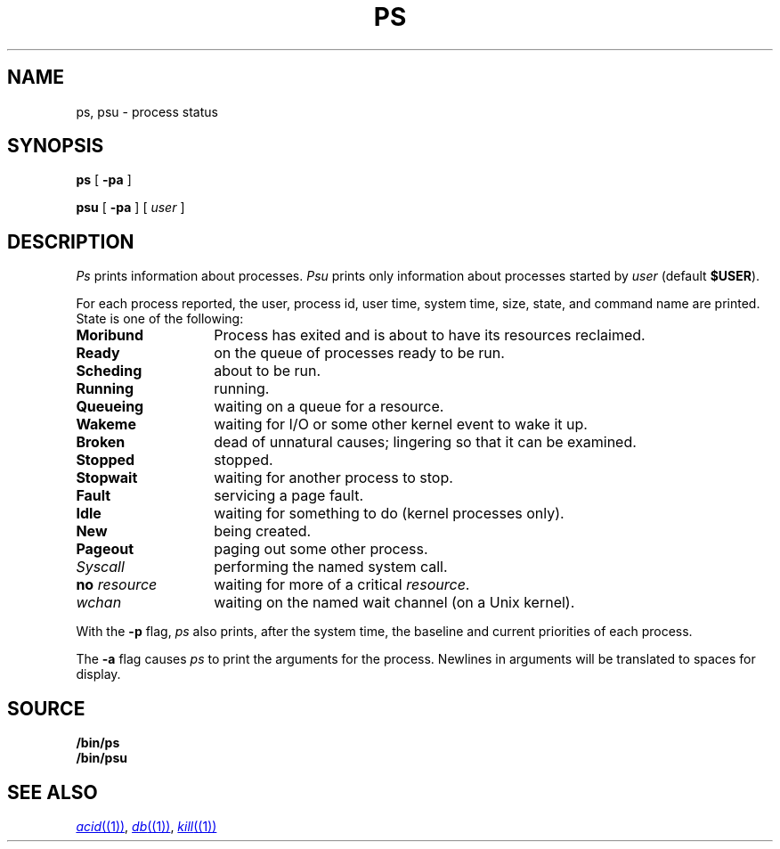 .TH PS 1
.SH NAME
ps, psu \- process status
.SH SYNOPSIS
.B ps
[
.B -pa
]
.PP
.B psu
[
.B -pa
]
[
.I user
]
.SH DESCRIPTION
.I Ps
prints information about processes.
.I Psu
prints only information about processes started by
.I user
(default
.BR $USER ).
.PP
For each process reported,
the user,
process id,
user time,
system time,
size,
state,
and command name are printed.
State is one of the following:
.TP \w'\fLno\ \fIresource\ \ \ 'u
.B Moribund
Process has exited and is about to have its
resources reclaimed.
.TP
.B Ready
on the queue of processes ready to be run.
.TP
.B Scheding
about to be run.
.TP
.B Running
running.
.TP
.B Queueing
waiting on a queue for a resource.
.TP
.B Wakeme
waiting for I/O or some other kernel event to wake it up.
.TP
.B Broken
dead of unnatural causes; lingering
so that it can be examined.
.TP
.B Stopped
stopped.
.TP
.B Stopwait
waiting for another process to stop.
.TP
.B Fault
servicing a page fault.
.TP
.B Idle
waiting for something to do (kernel processes only).
.TP
.B New
being created.
.TP
.B Pageout
paging out some other process.
.TP
.I Syscall
performing the named system call.
.TP
.BI no " resource
waiting for more of a critical
.IR resource .
.TP
.I wchan
waiting on the named wait channel
(on a Unix kernel).
.PD
.PP
With the
.B -p
flag,
.I ps
also prints, after the system time, the baseline and current priorities of each process.
.PP
The
.B -a
flag causes
.I ps
to print the arguments for the process.  Newlines in arguments will be translated to spaces for display.
.SH SOURCE
.B \*9/bin/ps
.br
.B \*9/bin/psu
.SH "SEE ALSO"
.MR acid (1) ,
.MR db (1) ,
.MR kill (1)
